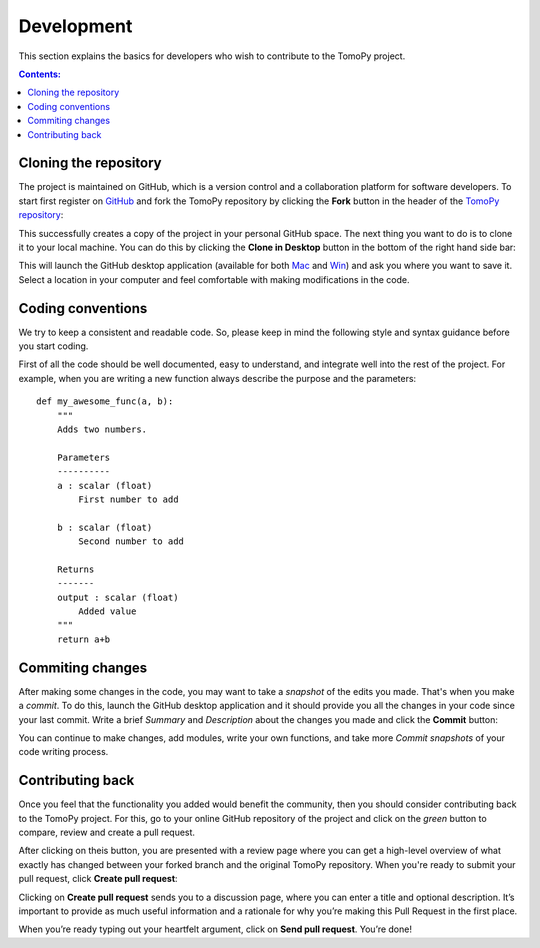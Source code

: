 ===========
Development
===========

This section explains the basics for developers who wish to contribute 
to the TomoPy project.

.. contents:: Contents:
   :local:


Cloning the repository
======================

The project is maintained on GitHub, which is a version control and a 
collaboration platform for software developers. To start first register 
on `GitHub <https://github.com>`_ and fork the TomoPy repository by 
clicking the **Fork** button in the header of the 
`TomoPy repository <https://github.com/dgursoy/tomopy>`__: 

.. image:: img/fork-repo.png

This successfully creates a copy of the project in your personal 
GitHub space. The next thing you want to do is to clone it to your 
local machine. You can do this by clicking the **Clone in Desktop** 
button in the bottom of the right hand side bar:

.. image:: img/clone-in-desktop.png

This will launch the GitHub desktop application 
(available for both `Mac <http://mac.github.com>`_ and 
`Win <http://windows.github.com>`_) 
and ask you where you want to save it. Select a location in your 
computer and feel comfortable with making modifications in the code.

Coding conventions
==================

We try to keep a consistent and readable code. So, please keep  
in mind the following style and syntax guidance before you start
coding. 

First of all the code should be well documented, easy to understand, 
and integrate well into the rest of the project. For example, when you 
are writing a new function always describe the purpose and the 
parameters::

    def my_awesome_func(a, b):
        """
        Adds two numbers.

        Parameters
        ----------
        a : scalar (float)
            First number to add

        b : scalar (float)
            Second number to add

        Returns
        -------
        output : scalar (float)
            Added value
        """
        return a+b

Commiting changes
=================

After making some changes in the code, you may want to take a 
*snapshot* of the edits you made. That's when you make a *commit*. 
To do this, launch the GitHub desktop application and it should 
provide you all the changes in your code since your last commit.
Write a brief *Summary* and *Description* about the changes you 
made and click the **Commit** button: 

.. image:: img/commit-screen.png

You can continue to make changes, add modules, write your own functions, 
and take more *Commit snapshots* of your code writing process.

Contributing back
=================

Once you feel that the functionality you added would benefit the community, 
then you should consider contributing back to the TomoPy project. For this, 
go to your online GitHub repository of the project and click on the *green*
button to compare, review and create a pull request.

.. image:: img/create-revision.png

After clicking on theis button, you are presented with a review page 
where you can get a high-level overview of what exactly has changed
between your forked branch and the original TomoPy repository. 
When you're ready to submit your pull request, click 
**Create pull request**:

.. image:: img/create-pr.png

Clicking on **Create pull request** sends you to a discussion page,  
where you can enter a title and optional description. It’s important to  
provide as much useful information and a rationale for why you’re making  
this Pull Request in the first place.

When you’re ready typing out your heartfelt argument, click on **Send 
pull request**. You’re done!

.. This text is partially adopted from GitHub guides.
